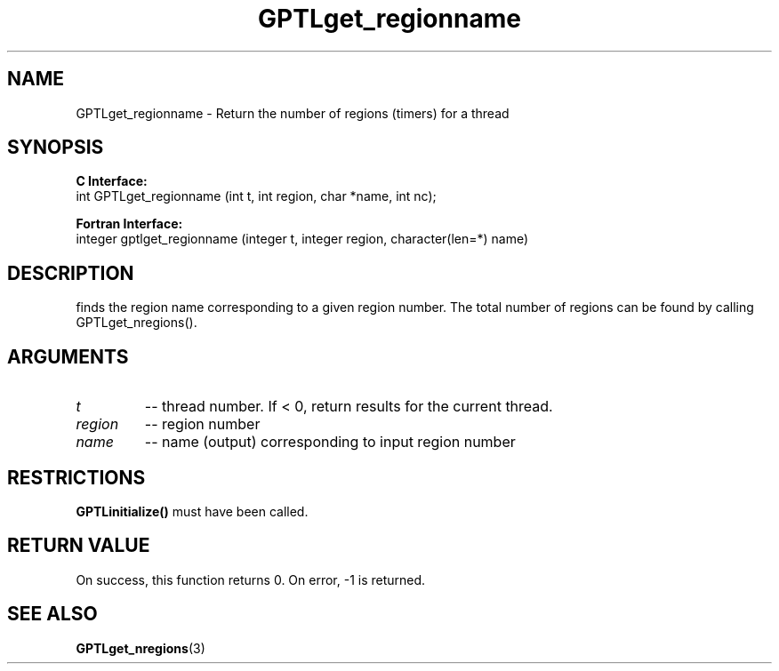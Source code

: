 .\" $Id: GPTLget_regionname.3,v 1.1 2007-04-17 20:09:03 rosinski Exp $
.TH GPTLget_regionname 3 "March, 2007" "GPTL"

.SH NAME
GPTLget_regionname \- Return the number of regions (timers) for a thread

.SH SYNOPSIS
.B C Interface:
.nf
int GPTLget_regionname (int t, int region, char *name, int nc);
.fi

.B Fortran Interface:
.nf
integer gptlget_regionname (integer t, integer region, character(len=*) name)
.fi

.SH DESCRIPTION
finds the region name corresponding to a given region number. The total
number of regions can be found by calling GPTLget_nregions().

.SH ARGUMENTS
.TP
.I t
-- thread number. If < 0, return results for the current thread.
.TP
.I region
-- region number
.TP
.I name
-- name (output) corresponding to input region number

.SH RESTRICTIONS
.B GPTLinitialize()
must have been called.

.SH RETURN VALUE
On success, this function returns 0.
On error, -1 is returned.

.SH SEE ALSO
.BR GPTLget_nregions "(3)" 
